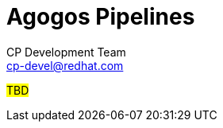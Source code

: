 = Agogos Pipelines
CP Development Team <cp-devel@redhat.com>
:toc:
:icons: font
:numbered:
:source-highlighter: highlightjs

#TBD#
